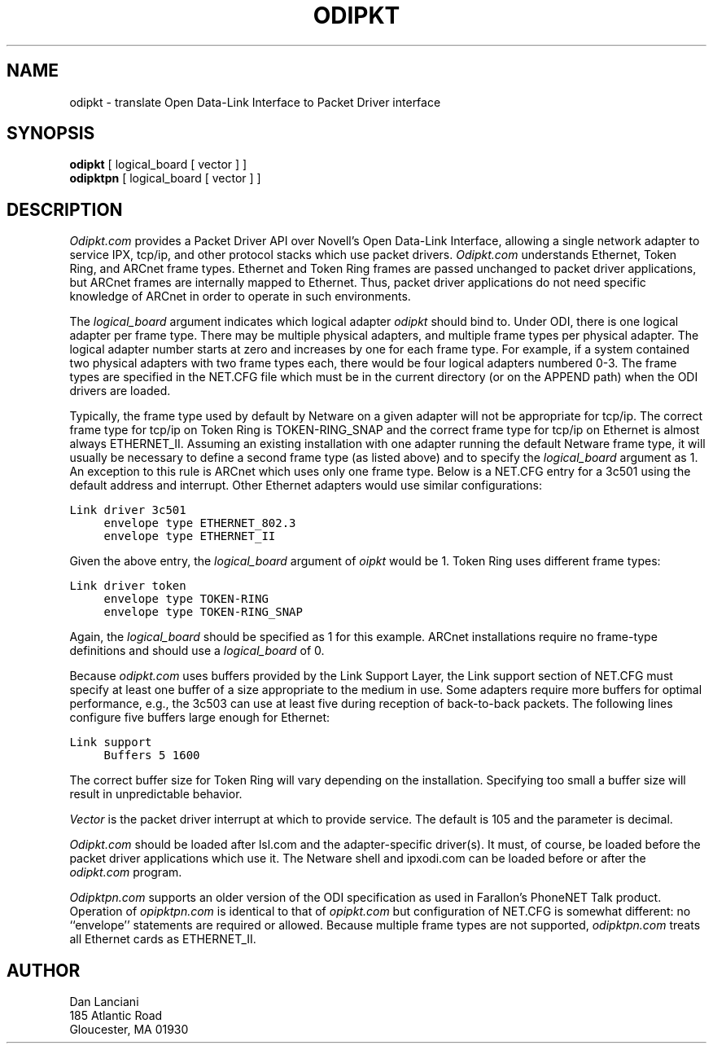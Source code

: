 .TH ODIPKT 8 "March 3, 1992"
.UC 9
.fp 5 C Courier
.SH NAME
odipkt \- translate Open Data-Link Interface to Packet Driver interface
.SH SYNOPSIS
.B odipkt
[ logical_board [ vector ] ]
.br
.B odipktpn
[ logical_board [ vector ] ]
.SH DESCRIPTION
.I Odipkt.com
provides a Packet Driver API over Novell's Open Data-Link
Interface, allowing a single network adapter to service IPX, tcp/ip,
and other protocol stacks which use packet drivers.
.I Odipkt.com
understands Ethernet, Token Ring, and ARCnet frame types.  Ethernet and
Token Ring frames are passed unchanged to packet driver applications,
but ARCnet frames are internally mapped to Ethernet.  Thus, packet
driver applications do not need specific knowledge of ARCnet in order
to operate in such environments.
.PP
The
.I logical_board
argument indicates which logical adapter
.I odipkt
should bind to.  Under ODI, there is one logical adapter per frame
type.  There may be multiple physical adapters, and multiple frame
types per physical adapter.  The logical adapter number starts at
zero and increases by one for each frame type.  For example, if
a system contained two physical adapters with two frame types
each, there would be four logical adapters numbered 0-3.  The
frame types are specified in the NET.CFG file which must be in the
current directory (or on the APPEND path) when the ODI drivers are
loaded.
.PP
Typically, the frame type used by default by Netware on a given adapter
will not be appropriate for tcp/ip.  The correct frame type for tcp/ip
on Token Ring is TOKEN-RING_SNAP and the correct frame type for tcp/ip
on Ethernet is almost always ETHERNET_II.  Assuming an existing installation
with one adapter running the default Netware frame type, it will usually
be necessary to define a second frame type (as listed above) and to specify
the
.I logical_board
argument as 1.  An exception to this rule is ARCnet which uses only
one frame type.  Below is a NET.CFG entry for a 3c501 using the
default address and interrupt.  Other Ethernet adapters would use similar
configurations:
.sp
.nf
.ft C
Link driver 3c501
	envelope type ETHERNET_802.3
	envelope type ETHERNET_II
.ft
.fi
.sp
Given the above entry, the
.I logical_board
argument of
.I oipkt
would be 1.
Token Ring uses different frame types:
.sp
.nf
.ft C
Link driver token
	envelope type TOKEN-RING
	envelope type TOKEN-RING_SNAP
.ft
.fi
.sp
Again, the
.I logical_board
should be specified as 1 for this example.  ARCnet installations
require no frame-type definitions and should use a
.I logical_board
of 0.
.PP
Because
.I odipkt.com
uses buffers provided by the Link Support Layer, the Link support
section of NET.CFG must specify at least one buffer of a size appropriate
to the medium in use.  Some adapters require more buffers for optimal
performance, e.g., the 3c503 can use at least five during reception
of back-to-back packets.  The following lines configure five buffers
large enough for Ethernet:
.sp
.nf
.ft C
Link support
	Buffers 5 1600
.ft
.fi
.sp
The correct buffer size for Token Ring will vary depending on the
installation.  Specifying too small a buffer size will result in
unpredictable behavior.
.PP
.I Vector
is the packet driver interrupt at which to provide service.  The default
is 105 and the parameter is decimal.
.PP
.I Odipkt.com
should be loaded after lsl.com and the adapter-specific driver(s).
It must, of course, be loaded before the packet driver applications
which use it.  The Netware shell and ipxodi.com can be loaded before
or after the
.I odipkt.com
program.
.PP
.I Odipktpn.com
supports an older version of the ODI specification as used in
Farallon's PhoneNET Talk product.  Operation of
.I opipktpn.com
is identical to that of
.I opipkt.com
but configuration of NET.CFG is somewhat different:  no ``envelope''
statements are required or allowed.  Because
multiple frame types are not supported,
.I odipktpn.com
treats all Ethernet cards as ETHERNET_II.
.SH AUTHOR
Dan Lanciani
.br
185 Atlantic Road
.br
Gloucester, MA 01930
